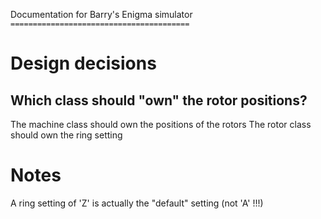 Documentation for Barry's Enigma simulator
==========================================

* Design decisions
** Which class should "own" the rotor positions?
The machine class should own the positions of the rotors
The rotor class should own the ring setting

* Notes
A ring setting of 'Z' is actually the "default" setting (not 'A' !!!)